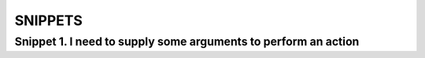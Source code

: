 SNIPPETS
========

Snippet 1. I need to supply some arguments to perform an action
---------------------------------------------------------------



